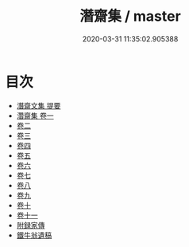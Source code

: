 #+TITLE: 潛齋集 / master
#+DATE: 2020-03-31 11:35:02.905388
* 目次
 - [[file:KR4d0392_000.txt::000-1a][潛齋文集 提要]]
 - [[file:KR4d0392_001.txt::001-1a][濳齋集 卷一]]
 - [[file:KR4d0392_002.txt::002-1a][卷二]]
 - [[file:KR4d0392_003.txt::003-1a][卷三]]
 - [[file:KR4d0392_004.txt::004-1a][卷四]]
 - [[file:KR4d0392_005.txt::005-1a][卷五]]
 - [[file:KR4d0392_006.txt::006-1a][卷六]]
 - [[file:KR4d0392_007.txt::007-1a][卷七]]
 - [[file:KR4d0392_008.txt::008-1a][卷八]]
 - [[file:KR4d0392_009.txt::009-1a][卷九]]
 - [[file:KR4d0392_010.txt::010-1a][卷十]]
 - [[file:KR4d0392_011.txt::011-1a][卷十一]]
 - [[file:KR4d0392_011.txt::011-21a][附録家傳]]
 - [[file:KR4d0392_011.txt::011-24a][鐵牛翁遺稿]]
